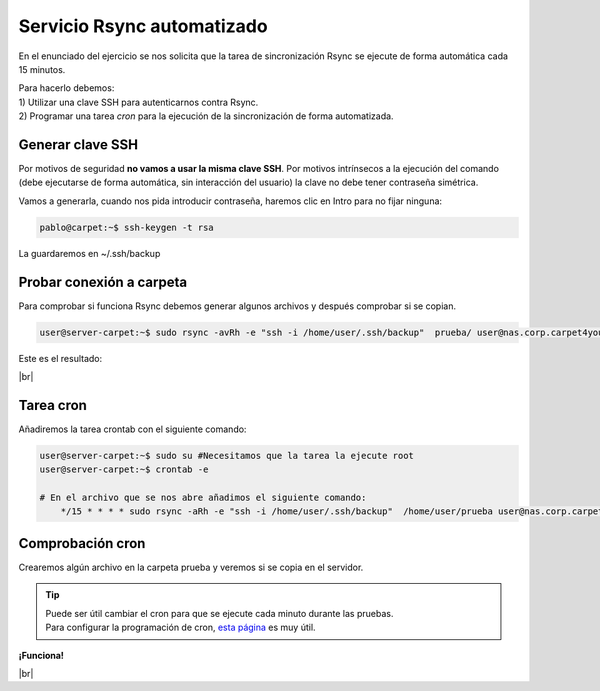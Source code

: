 ############################
Servicio Rsync automatizado 
############################

En el enunciado del ejercicio se nos solicita que la tarea de sincronización Rsync se ejecute de forma automática cada 15 minutos. 


| Para hacerlo debemos: 
| 1) Utilizar una clave SSH para autenticarnos contra Rsync.
| 2) Programar una tarea *cron* para la ejecución de la sincronización de forma automatizada. 

Generar clave SSH
==================

Por motivos de seguridad **no vamos a usar la misma clave SSH**. Por motivos intrínsecos a la ejecución del comando (debe ejecutarse de forma automática, sin interacción del usuario) la clave no debe tener contraseña simétrica. 

Vamos a generarla, cuando nos pida introducir contraseña, haremos clic en Intro para no fijar ninguna:

.. code-block:: console
    
    pablo@carpet:~$ ssh-keygen -t rsa

La guardaremos en ~/.ssh/backup

Probar conexión a carpeta
===========================

Para comprobar si funciona Rsync debemos generar algunos archivos y después comprobar si se copian.

.. code-block:: console

    user@server-carpet:~$ sudo rsync -avRh -e "ssh -i /home/user/.ssh/backup"  prueba/ user@nas.corp.carpet4you.site:/srv/dev-disk-by-id-md-name-nas-RAID5Carpet4You/home/user/

Este es el resultado:

.. image :: ../images/nas/nas44-rsync.png
   :width: 500
   :align: center
   :alt: Añadir clave púb
|br|


Tarea cron
===========

Añadiremos la tarea crontab con el siguiente comando:

.. code-block:: console

    user@server-carpet:~$ sudo su #Necesitamos que la tarea la ejecute root
    user@server-carpet:~$ crontab -e

    # En el archivo que se nos abre añadimos el siguiente comando:
        */15 * * * * sudo rsync -aRh -e "ssh -i /home/user/.ssh/backup"  /home/user/prueba user@nas.corp.carpet4you.site:/srv/dev-disk-by-id-md-name-nas-RAID5Carpet4You/home/user/

Comprobación cron
==================

Crearemos algún archivo en la carpeta prueba y veremos si se copia en el servidor.

.. tip::

    | Puede ser útil cambiar el cron para que se ejecute cada minuto durante las pruebas.
    | Para configurar la programación de cron, `esta página <https://crontab.guru/every-15-minutes>`_ es muy útil.

**¡Funciona!**

.. image :: ../images/nas/nas45-rsync.png
   :width: 500
   :align: center
   :alt: Añadir clave púb
|br|


.. |br| raw:: html

   <br />